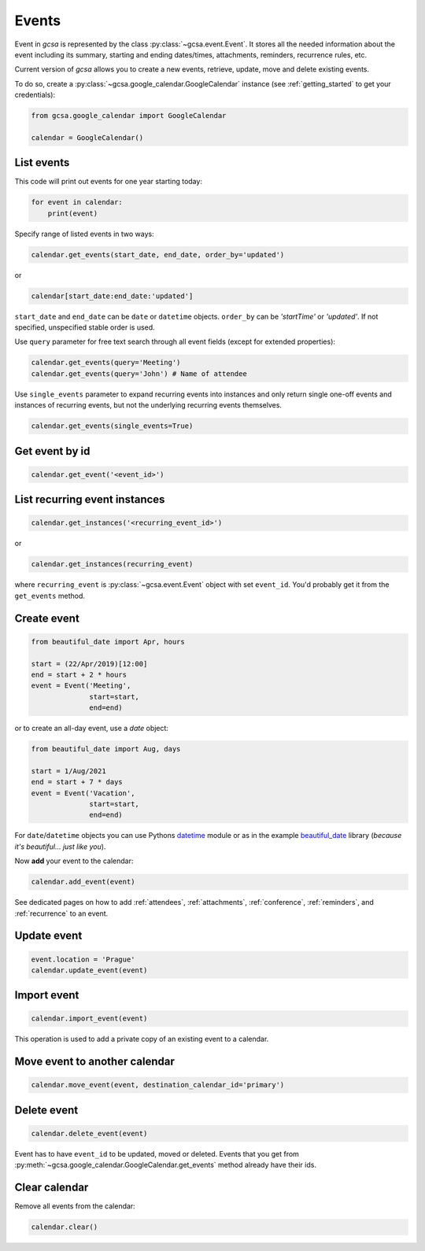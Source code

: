 .. _events:

Events
======

Event in `gcsa` is represented by the class :py:class:`~gcsa.event.Event`. It stores all the needed information about
the event including its summary, starting and ending dates/times, attachments, reminders, recurrence rules, etc.

Current version of `gcsa` allows you to create a new events, retrieve, update, move and delete existing events.

To do so, create a :py:class:`~gcsa.google_calendar.GoogleCalendar` instance (see :ref:`getting_started` to get your
credentials):

.. code-block:: python

    from gcsa.google_calendar import GoogleCalendar

    calendar = GoogleCalendar()


List events
~~~~~~~~~~~

This code will print out events for one year starting today:

.. code-block:: python

    for event in calendar:
        print(event)


Specify range of listed events in two ways:

.. code-block:: python

    calendar.get_events(start_date, end_date, order_by='updated')

or

.. code-block:: python

    calendar[start_date:end_date:'updated']

``start_date`` and ``end_date`` can be ``date`` or ``datetime`` objects. ``order_by`` can be `'startTime'`
or `'updated'`. If not specified, unspecified stable order is used.


Use ``query`` parameter for free text search through all event fields (except for extended properties):

.. code-block:: python

    calendar.get_events(query='Meeting')
    calendar.get_events(query='John') # Name of attendee

Use ``single_events`` parameter to expand recurring events into instances and only return single one-off events and
instances of recurring events, but not the underlying recurring events themselves.

.. code-block:: python

    calendar.get_events(single_events=True)


Get event by id
~~~~~~~~~~~~~~~

.. code-block:: python

    calendar.get_event('<event_id>')


List recurring event instances
~~~~~~~~~~~~~~~~~~~~~~~~~~~~~~

.. code-block:: python

    calendar.get_instances('<recurring_event_id>')

or

.. code-block:: python

    calendar.get_instances(recurring_event)

where ``recurring_event`` is :py:class:`~gcsa.event.Event` object with set ``event_id``. You'd probably get it from
the ``get_events`` method.


Create event
~~~~~~~~~~~~

.. code-block:: python

    from beautiful_date import Apr, hours

    start = (22/Apr/2019)[12:00]
    end = start + 2 * hours
    event = Event('Meeting',
                  start=start,
                  end=end)

or to create an all-day event, use a `date` object:

.. code-block:: python

    from beautiful_date import Aug, days

    start = 1/Aug/2021
    end = start + 7 * days
    event = Event('Vacation',
                  start=start,
                  end=end)


For ``date``/``datetime`` objects you can use Pythons datetime_ module or as in the
example beautiful_date_ library (*because it's beautiful... just like you*).

Now **add** your event to the calendar:

.. code-block:: python

    calendar.add_event(event)

See dedicated pages on how to add :ref:`attendees`, :ref:`attachments`, :ref:`conference`, :ref:`reminders`, and
:ref:`recurrence` to an event.


Update event
~~~~~~~~~~~~

.. code-block:: python

    event.location = 'Prague'
    calendar.update_event(event)


Import event
~~~~~~~~~~~~

.. code-block:: python

    calendar.import_event(event)

This operation is used to add a private copy of an existing event to a calendar.


Move event to another calendar
~~~~~~~~~~~~~~~~~~~~~~~~~~~~~~

.. code-block:: python

    calendar.move_event(event, destination_calendar_id='primary')


Delete event
~~~~~~~~~~~~

.. code-block:: python

    calendar.delete_event(event)



Event has to have ``event_id`` to be updated, moved or deleted. Events that you get from
:py:meth:`~gcsa.google_calendar.GoogleCalendar.get_events` method already have their ids.


Clear calendar
~~~~~~~~~~~~~~

Remove all events from the calendar:

.. code-block:: python

    calendar.clear()

.. _datetime: https://docs.python.org/3/library/datetime.html
.. _beautiful_date: https://github.com/kuzmoyev/beautiful-date
